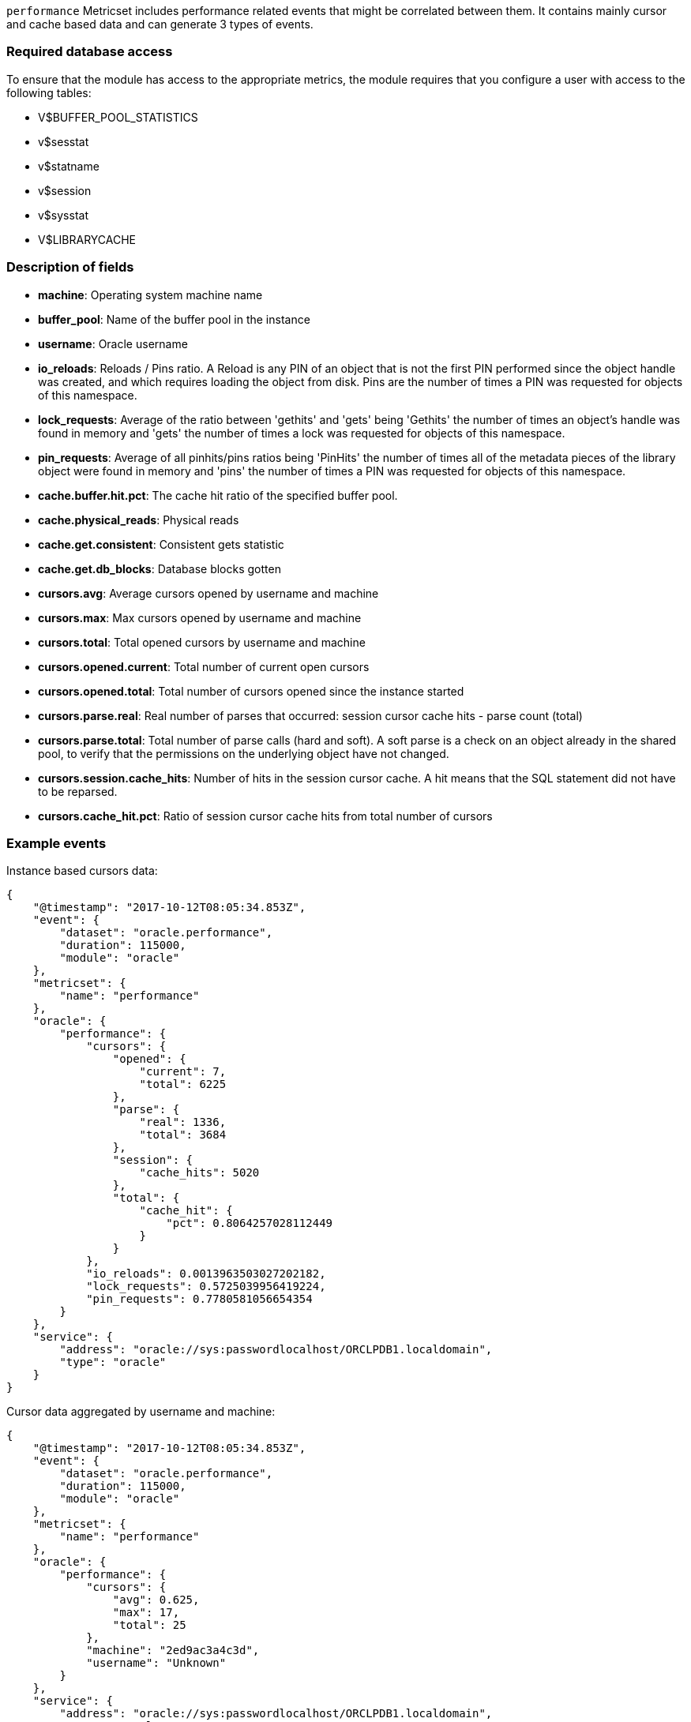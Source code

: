`performance` Metricset includes performance related events that might be correlated between them. It contains mainly cursor and cache based data and can generate 3 types of events.

=== Required database access

To ensure that the module has access to the appropriate metrics, the module requires that you configure a user with access to the following tables:

* V$BUFFER_POOL_STATISTICS
* v$sesstat
* v$statname
* v$session
* v$sysstat
* V$LIBRARYCACHE

[float]
=== Description of fields

* *machine*: Operating system machine name
* *buffer_pool*: Name of the buffer pool in the instance
* *username*: Oracle username
* *io_reloads*: Reloads / Pins ratio. A Reload is any PIN of an object that is not the first PIN performed since the object handle was created, and which requires loading the object from disk. Pins are the number of times a PIN was requested for objects of this namespace.
* *lock_requests*: Average of the ratio between 'gethits' and 'gets' being 'Gethits' the number of times an object's handle was found in memory and 'gets' the number of times a lock was requested for objects of this namespace.
* *pin_requests*: Average of all pinhits/pins ratios being 'PinHits' the number of times all of the metadata pieces of the library object were found in memory and 'pins' the number of times a PIN was requested for objects of this namespace.
* *cache.buffer.hit.pct*: The cache hit ratio of the specified buffer pool.
* *cache.physical_reads*: Physical reads
* *cache.get.consistent*: Consistent gets statistic
* *cache.get.db_blocks*: Database blocks gotten
* *cursors.avg*: Average cursors opened by username and machine
* *cursors.max*: Max cursors opened by username and machine
* *cursors.total*: Total opened cursors by username and machine
* *cursors.opened.current*: Total number of current open cursors
* *cursors.opened.total*: Total number of cursors opened since the instance started
* *cursors.parse.real*: Real number of parses that occurred: session cursor cache hits - parse count (total)
* *cursors.parse.total*: Total number of parse calls (hard and soft). A soft parse is a check on an object already in the shared pool, to verify that the permissions on the underlying object have not changed.
* *cursors.session.cache_hits*: Number of hits in the session cursor cache. A hit means that the SQL statement did not have to be reparsed.
* *cursors.cache_hit.pct*: Ratio of session cursor cache hits from total number of cursors

[float]
=== Example events

Instance based cursors data:

----
{
    "@timestamp": "2017-10-12T08:05:34.853Z",
    "event": {
        "dataset": "oracle.performance",
        "duration": 115000,
        "module": "oracle"
    },
    "metricset": {
        "name": "performance"
    },
    "oracle": {
        "performance": {
            "cursors": {
                "opened": {
                    "current": 7,
                    "total": 6225
                },
                "parse": {
                    "real": 1336,
                    "total": 3684
                },
                "session": {
                    "cache_hits": 5020
                },
                "total": {
                    "cache_hit": {
                        "pct": 0.8064257028112449
                    }
                }
            },
            "io_reloads": 0.0013963503027202182,
            "lock_requests": 0.5725039956419224,
            "pin_requests": 0.7780581056654354
        }
    },
    "service": {
        "address": "oracle://sys:passwordlocalhost/ORCLPDB1.localdomain",
        "type": "oracle"
    }
}
----

Cursor data aggregated by username and machine:

----
{
    "@timestamp": "2017-10-12T08:05:34.853Z",
    "event": {
        "dataset": "oracle.performance",
        "duration": 115000,
        "module": "oracle"
    },
    "metricset": {
        "name": "performance"
    },
    "oracle": {
        "performance": {
            "cursors": {
                "avg": 0.625,
                "max": 17,
                "total": 25
            },
            "machine": "2ed9ac3a4c3d",
            "username": "Unknown"
        }
    },
    "service": {
        "address": "oracle://sys:passwordlocalhost/ORCLPDB1.localdomain",
        "type": "oracle"
    }
}
----

Cache data:

----
{
    "@timestamp": "2017-10-12T08:05:34.853Z",
    "event": {
        "dataset": "oracle.performance",
        "duration": 115000,
        "module": "oracle"
    },
    "metricset": {
        "name": "performance"
    },
    "oracle": {
        "performance": {
            "buffer_pool": "DEFAULT",
            "cache": {
                "buffer": {
                    "hit": {
                        "pct": 0.9510712759136568
                    }
                },
                "get": {
                    "consistent": 358125,
                    "db_blocks": 16195
                },
                "physical_reads": 18315
            }
        }
    },
    "service": {
        "address": "oracle://sys:passwordlocalhost/ORCLPDB1.localdomain",
        "type": "oracle"
    }
}
----
